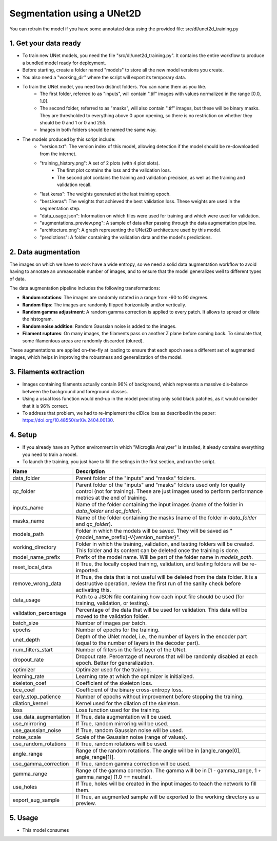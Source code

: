 ===========================
Segmentation using a UNet2D
===========================

You can retrain the model if you have some annotated data using the provided file: src/dl/unet2d_training.py

.. image:: _images/dl/unet-architecture.png
  :align: center



1. Get your data ready
======================

- To train new UNet models, you need the file "src/dl/unet2d_training.py". It contains the entire workflow to produce a bundled model ready for deployment.
- Before starting, create a folder named "models" to store all the new model versions you create.
- You also need a "working_dir" where the script will export its temporary data.
- To train the UNet model, you need two distinct folders. You can name them as you like.
    - The first folder, referred to as "inputs", will contain ".tif" images with values normalized in the range [0.0, 1.0].
    - The second folder, referred to as "masks", will also contain ".tif" images, but these will be binary masks. They are thresholded to everything above 0 upon opening, so there is no restriction on whether they should be 0 and 1 or 0 and 255.
    - Images in both folders should be named the same way.
- The models produced by this script include:
    - "version.txt": The version index of this model, allowing detection if the model should be re-downloaded from the internet.
    - "training_history.png": A set of 2 plots (with 4 plot slots).
        - The first plot contains the loss and the validation loss.
        - The second plot contains the training and validation precision, as well as the training and validation recall.
    - "last.keras": The weights generated at the last training epoch.
    - "best.keras": The weights that achieved the best validation loss. These weights are used in the segmentation step.
    - "data_usage.json": Information on which files were used for training and which were used for validation.
    - "augmentations_preview.png": A sample of data after passing through the data augmentation pipeline.
    - "architecture.png": A graph representing the UNet2D architecture used by this model.
    - "predictions": A folder containing the validation data and the model's predictions.

2. Data augmentation
====================

The images on which we have to work have a wide entropy, so we need a solid data augmentation workflow to avoid having to annotate an unreasonable number of images, and to ensure that the model generalizes well to different types of data.

The data augmentation pipeline includes the following transformations:

- **Random rotations**: The images are randomly rotated in a range from -90 to 90 degrees.
- **Random flips**: The images are randomly flipped horizontally and/or vertically.
- **Random gamma adjustment**: A random gamma correction is applied to every patch. It allows to spread or dilate the histogram.
- **Random noise addition**: Random Gaussian noise is added to the images.
- **Filament ruptures**: On many images, the filaments pass on another Z plane before coming back. To simulate that, some filamentous areas are randomly discarded (blured).

These augmentations are applied on-the-fly at loading to ensure that each epoch sees a different set of augmented images, which helps in improving the robustness and generalization of the model.

3. Filaments extraction
=======================

- Images containing filaments actually contain 96% of background, which represents a massive dis-balance between the background and foreground classes.
- Using a usual loss function would end-up in the model predicting only solid black patches, as it would consider that it is 96% correct.
- To address that problem, we had to re-implement the clDice loss as described in the paper: https://doi.org/10.48550/arXiv.2404.00130.

4. Setup
========

- If you already have an Python environment in which "Microglia Analyzer" is installed, it aleady contains everything you need to train a model.
- To launch the training, you just have to fill the setings in the first section, and run the script.

+----------------------+--------------------------------------------------------------------------------------------------------------------------------+
| Name                 | Description                                                                                                                    |
+======================+================================================================================================================================+
| data_folder          | Parent folder of the "inputs" and "masks" folders.                                                                             |
+----------------------+--------------------------------------------------------------------------------------------------------------------------------+
| qc_folder            | Parent folder of the "inputs" and "masks" folders used only for quality control (not for training). These are just images used |
|                      | to perform performance metrics at the end of training.                                                                         |
+----------------------+--------------------------------------------------------------------------------------------------------------------------------+
| inputs_name          | Name of the folder containing the input images (name of the folder in `data_folder` and `qc_folder`).                          |
+----------------------+--------------------------------------------------------------------------------------------------------------------------------+
| masks_name           | Name of the folder containing the masks (name of the folder in `data_folder` and `qc_folder`).                                 |
+----------------------+--------------------------------------------------------------------------------------------------------------------------------+
| models_path          | Folder in which the models will be saved. They will be saved as "{model_name_prefix}-V{version_number}".                       |
+----------------------+--------------------------------------------------------------------------------------------------------------------------------+
| working_directory    | Folder in which the training, validation, and testing folders will be created. This folder and its content can be deleted once |
|                      | the training is done.                                                                                                          |
+----------------------+--------------------------------------------------------------------------------------------------------------------------------+
| model_name_prefix    | Prefix of the model name. Will be part of the folder name in `models_path`.                                                    |
+----------------------+--------------------------------------------------------------------------------------------------------------------------------+
| reset_local_data     | If True, the locally copied training, validation, and testing folders will be re-imported.                                     |
+----------------------+--------------------------------------------------------------------------------------------------------------------------------+
| remove_wrong_data    | If True, the data that is not useful will be deleted from the data folder. It is a destructive operation, review the first run |
|                      | of the sanity check before activating this.                                                                                    |
+----------------------+--------------------------------------------------------------------------------------------------------------------------------+
| data_usage           | Path to a JSON file containing how each input file should be used (for training, validation, or testing).                      |
+----------------------+--------------------------------------------------------------------------------------------------------------------------------+
| validation_percentage| Percentage of the data that will be used for validation. This data will be moved to the validation folder.                     |
+----------------------+--------------------------------------------------------------------------------------------------------------------------------+
| batch_size           | Number of images per batch.                                                                                                    |
+----------------------+--------------------------------------------------------------------------------------------------------------------------------+
| epochs               | Number of epochs for the training.                                                                                             |
+----------------------+--------------------------------------------------------------------------------------------------------------------------------+
| unet_depth           | Depth of the UNet model, i.e., the number of layers in the encoder part (equal to the number of layers in the decoder part).   |
+----------------------+--------------------------------------------------------------------------------------------------------------------------------+
| num_filters_start    | Number of filters in the first layer of the UNet.                                                                              |
+----------------------+--------------------------------------------------------------------------------------------------------------------------------+
| dropout_rate         | Dropout rate. Percentage of neurons that will be randomly disabled at each epoch. Better for generalization.                   |
+----------------------+--------------------------------------------------------------------------------------------------------------------------------+
| optimizer            | Optimizer used for the training.                                                                                               |
+----------------------+--------------------------------------------------------------------------------------------------------------------------------+
| learning_rate        | Learning rate at which the optimizer is initialized.                                                                           |
+----------------------+--------------------------------------------------------------------------------------------------------------------------------+
| skeleton_coef        | Coefficient of the skeleton loss.                                                                                              |
+----------------------+--------------------------------------------------------------------------------------------------------------------------------+
| bce_coef             | Coefficient of the binary cross-entropy loss.                                                                                  |
+----------------------+--------------------------------------------------------------------------------------------------------------------------------+
| early_stop_patience  | Number of epochs without improvement before stopping the training.                                                             |
+----------------------+--------------------------------------------------------------------------------------------------------------------------------+
| dilation_kernel      | Kernel used for the dilation of the skeleton.                                                                                  |
+----------------------+--------------------------------------------------------------------------------------------------------------------------------+
| loss                 | Loss function used for the training.                                                                                           |
+----------------------+--------------------------------------------------------------------------------------------------------------------------------+
| use_data_augmentation| If True, data augmentation will be used.                                                                                       |
+----------------------+--------------------------------------------------------------------------------------------------------------------------------+
| use_mirroring        | If True, random mirroring will be used.                                                                                        |
+----------------------+--------------------------------------------------------------------------------------------------------------------------------+
| use_gaussian_noise   | If True, random Gaussian noise will be used.                                                                                   |
+----------------------+--------------------------------------------------------------------------------------------------------------------------------+
| noise_scale          | Scale of the Gaussian noise (range of values).                                                                                 |
+----------------------+--------------------------------------------------------------------------------------------------------------------------------+
| use_random_rotations | If True, random rotations will be used.                                                                                        |
+----------------------+--------------------------------------------------------------------------------------------------------------------------------+
| angle_range          | Range of the random rotations. The angle will be in [angle_range[0], angle_range[1]].                                          |
+----------------------+--------------------------------------------------------------------------------------------------------------------------------+
| use_gamma_correction | If True, random gamma correction will be used.                                                                                 |
+----------------------+--------------------------------------------------------------------------------------------------------------------------------+
| gamma_range          | Range of the gamma correction. The gamma will be in [1 - gamma_range, 1 + gamma_range] (1.0 == neutral).                       |
+----------------------+--------------------------------------------------------------------------------------------------------------------------------+
| use_holes            | If True, holes will be created in the input images to teach the network to fill them.                                          |
+----------------------+--------------------------------------------------------------------------------------------------------------------------------+
| export_aug_sample    | If True, an augmented sample will be exported to the working directory as a preview.                                           |
+----------------------+--------------------------------------------------------------------------------------------------------------------------------+

5. Usage
========

- This model consumes
